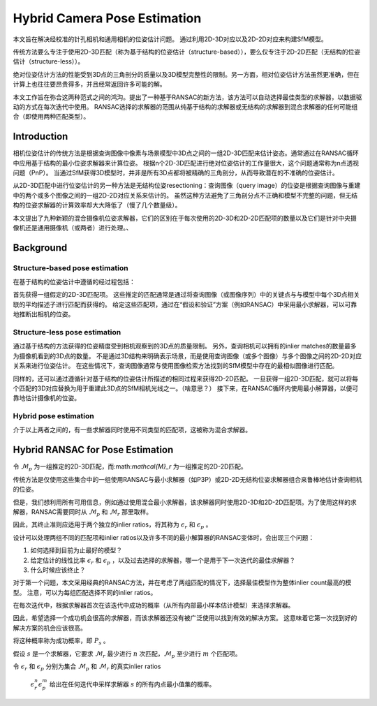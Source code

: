 Hybrid Camera Pose Estimation
==============================

本文旨在解决经校准的针孔相机和通用相机的位姿估计问题。 通过利用2D-3D对应以及2D-2D对应来构建SfM模型。

传统方法要么专注于使用2D-3D匹配（称为基于结构的位姿估计（structure-based）），要么仅专注于2D-2D匹配（无结构的位姿估计（structure-less））。

绝对位姿估计方法的性能受到3D点的三角剖分的质量以及3D模型完整性的限制。另一方面，相对位姿估计方法虽然更准确，但在计算上也往往要昂贵得多，并且经常返回许多可能的解。

本文工作旨在弥合这两种范式之间的鸿沟。提出了一种基于RANSAC的新方法，该方法可以自动选择最佳类型的求解器，以数据驱动的方式在每次迭代中使用。
RANSAC选择的求解器的范围从纯基于结构的求解器或无结构的求解器到混合求解器的任何可能组合（即使用两种匹配类型）。

Introduction
-------------

相机位姿估计的传统方法是根据查询图像中像素与场景模型中3D点之间的一组2D-3D匹配来估计姿态。通常通过在RANSAC循环中应用基于结构的最小位姿求解器来计算位姿。
根据n个2D-3D匹配进行绝对位姿估计的工作量很大，这个问题通常称为n点透视问题（PnP）。
当通过SfM获得3D模型时，并非是所有3D点都将被精确的三角剖分，从而导致潜在的不准确的位姿估计。

从2D-3D匹配中进行位姿估计的另一种方法是无结构位姿resectioning：查询图像（query image）的位姿是根据查询图像与重建中的两个或多个图像之间的一组2D-2D对应关系来估计的。
虽然这种方法避免了三角剖分点不正确和模型不完整的问题，但无结构的位姿求解器的计算效率却大大降低了（慢了几个数量级）。

本文提出了九种新颖的混合摄像机位姿求解器，它们的区别在于每次使用的2D-3D和2D-2D匹配项的数量以及它们是针对中央摄像机还是通用摄像机（或两者）进行处理。、

Background
-------------

Structure-based pose estimation
~~~~~~~~~~~~~~~~~~~~~~~~~~~~~~~
在基于结构的位姿估计中遵循的经过程包括：

首先获得一组假定的2D-3D匹配项。 这些推定的匹配通常是通过将查询图像（或图像序列）中的关键点与与模型中每个3D点相关联的平均描述子进行匹配而获得的。
给定这些匹配项，通过在“假设和验证”方案（例如RANSAC）中采用最小求解器，可以可靠地推断出相机的位姿。


Structure-less pose estimation
~~~~~~~~~~~~~~~~~~~~~~~~~~~~~~
通过基于结构的方法获得的位姿精度受到相机观察到的3D点的质量限制。
另外，查询相机可以拥有的inlier matches的数量最多为摄像机看到的3D点的数量。
不是通过3D结构来明确表示场景，而是使用查询图像（或多个图像）与多个图像之间的2D-2D对应关系来进行位姿估计。 在这些情况下，查询图像通常与使用图像检索方法找到的SfM模型中存在的最相似图像进行匹配。

同样的，还可以通过遵循针对基于结构的位姿估计所描述的相同过程来获得2D-2D匹配。
一旦获得一组2D-3D匹配，就可以将每个匹配的3D对应替换为用于重建此3D点的SfM相机光线之一。（啥意思？） 接下来，在RANSAC循环内使用最小解算器，以便可靠地估计摄像机的位姿。

Hybrid pose estimation
~~~~~~~~~~~~~~~~~~~~~~
介于以上两者之间的，有一些求解器同时使用不同类型的匹配项，这被称为混合求解器。

Hybrid RANSAC for Pose Estimation
---------------------------------

令 :math:`\mathcal{M}_p` 为一组推定的2D-3D匹配，而:math:`\mathcal{M}_r` 为一组推定的2D-2D匹配。

传统方法是仅使用这些集合中的一组使用RANSAC与最小求解器（如P3P）或2D-2D无结构位姿求解器组合来鲁棒地估计查询相机的位姿。

但是，我们想利用所有可用信息，例如通过使用混合最小求解器，该求解器同时使用2D-3D和2D-2D匹配项。为了使用这样的求解器，RANSAC需要同时从 :math:`\mathcal{M}_p` 和 :math:`\mathcal{M}_r` 那里取样。

因此，其终止准则应适用于两个独立的inlier ratios，将其称为 :math:`\epsilon_r` 和 :math:`\epsilon_p` 。

设计可以处理两组不同的匹配项和inlier ratios以及许多不同的最小解算器的RANSAC变体时，会出现三个问题：

1. 如何选择到目前为止最好的模型？

2. 给定估计的线性比率 :math:`\epsilon_r` 和 :math:`\epsilon_p` ，以及过去选择的求解器，哪一个是用于下一次迭代的最佳求解器？

3. 什么时候应该终止？

对于第一个问题，本文采用经典的RANSAC方法，并在考虑了两组匹配的情况下，选择最佳模型作为整体inlier count最高的模型。
注意，可以为每组匹配选择不同的inlier ratios。

在每次迭代中，根据求解器首次在该迭代中成功的概率（从所有内部最小样本估计模型）来选择求解器。

因此，希望选择一个成功机会很高的求解器，而该求解器还没有被广泛使用以找到有效的解决方案。
这意味着它第一次找到好的解决方案的机会应该很高。

将这种概率称为成功概率，即 :math:`P_s` 。

假设 :math:`s` 是一个求解器，它要求 :math:`\mathcal{M}_r` 最少进行 :math:`n` 次匹配，:math:`\mathcal{M}_p` 至少进行 :math:`m` 个匹配项。

令 :math:`\epsilon_r` 和 :math:`\epsilon_p` 分别为集合 :math:`\mathcal{M}_p` 和 :math:`\mathcal{M}_r` 的真实inlier ratios

 :math:`\epsilon_r^n \epsilon_p^m` 给出在任何迭代中采样求解器 :math:`s` 的所有内点最小值集的概率。
